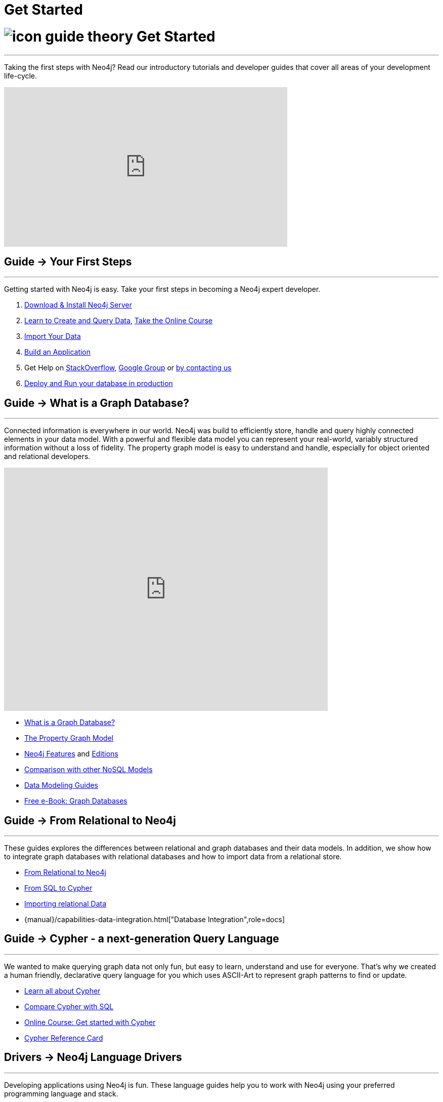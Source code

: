 = Get Started
:section: Get Started
:section-link: get-started
:section-level: 1
:slug: get-started

= image:http://dev.assets.neo4j.com.s3.amazonaws.com/wp-content/uploads/2014/10/icon-guide-theory.png[] Get Started
- - -
Taking the first steps with Neo4j?
Read our introductory tutorials and developer guides that cover all areas of your development life-cycle.

++++
<iframe width="560" height="315" src="https://www.youtube.com/embed/V7f2tGsNSck" frameborder="0" allowfullscreen></iframe>
++++

== [.label]#Guide →# Your First Steps
- - -
Getting started with Neo4j is easy.
Take your first steps in becoming a Neo4j expert developer.

1. link:/download[Download & Install Neo4j Server]
2. link:/developer/cypher[Learn to Create and Query Data], link:/online-course[Take the Online Course]
3. link:/developer/working-with-data/guide-importing-data-and-etl[Import Your Data]
4. link:/developer/language-guides[Build an Application]
5. Get Help on http://stackoverflow.com/questions/tagged/neo4j[StackOverflow], link:https://groups.google.com/forum/#!forum/neo4j[Google Group] or http://neo4j.com/contact-us/[by contacting us]
6. link:/developer/in-production[Deploy and Run your database in production]

== [.label]#Guide →# What is a Graph Database?
- - -
Connected information is everywhere in our world.
Neo4j was build to efficiently store, handle and query highly connected elements in your data model.
With a powerful and flexible data model you can represent your real-world, variably structured information without a loss of fidelity.
//At the same time you can choose to view your data from many different view-points and projections, only depending on your use-cases not a predefined structure.
The property graph model is easy to understand and handle, especially for object oriented and relational developers.

++++
<iframe width="640" height="480" src="https://www.youtube.com/embed/_D19h5s73Co?rel=0&amp;controls=0&amp;showinfo=0" frameborder="0" allowfullscreen></iframe>
++++

* link:/developer/get-started/graph-database[What is a Graph Database?]
* link:/developer/get-started/graph-database#property-graph[The Property Graph Model]
* link:/developer/get-started/graph-database#_what_is_neo4j[Neo4j Features] and http://neo4j.com/editions/[Editions]
* link:/developer/get-started/graph-db-vs-nosql[Comparison with other NoSQL Models]
* link:/developer/data-modeling[Data Modeling Guides]
* link:/books/graph-databases/[Free e-Book: Graph Databases]

//* http://neo4j.com/docs/stable/what-is-a-graphdb.html[What is a Graph Database?]

== [.label]#Guide →# From Relational to Neo4j
- - -
These guides explores the differences between relational and graph databases and their data models.
In addition, we show how to integrate graph databases with relational databases and how to import data from a relational store.

* link:/developer/get-started/graph-db-vs-rdbms[From Relational to Neo4j]
* link:/developer/cypher/guide-sql-to-cypher[From SQL to Cypher]
* link:/developer/working-with-data/guide-importing-data-and-etl[Importing relational Data]

* {manual}/capabilities-data-integration.html["Database Integration",role=docs]
//* {manual}/examples-from-sql-to-cypher.html["From SQL to Cypher",role=docs]

== [.label]#Guide →# Cypher - a next-generation Query Language
- - -

We wanted to make querying graph data not only fun, but easy to learn, understand and use for everyone.
That's why we created a human friendly, declarative query language for you which uses ASCII-Art to represent graph patterns to find or update.

* link:/developer/cypher[Learn all about Cypher]
* link:/developer/cypher/guide-sql-to-cypher[Compare Cypher with SQL]
* link:/online-course[Online Course: Get started with Cypher]
* link:{manual}/cypher-refcard[Cypher Reference Card]
// * {manual}/graphdb-neo4j-schema.html[Optional Schema]

== [.label]#Drivers →# Neo4j Language Drivers
- - -
Developing applications using Neo4j is fun.
These language guides help you to work with Neo4j using your preferred programming language and stack.

* link:/developer/language-guides/java[Java]
* link:/developer/language-guides/dotnet[.NET]
* link:/developer/language-guides/javascript[JavaScript]
* link:/developer/language-guides/python[Python]
* link:/developer/language-guides/ruby[Ruby]
* link:/developer/language-guides/php[PHP]
* link:/developer/language-guides[All Neo4j Language Drivers]

== [.label.bgblue]#Training →# GraphAcademy
- - -

Neo4j’s link:/graphacademy[Graph Academy] offers innovative and flexible offerings to meet all your training and tutorial needs based on role, time and price.

* Online Course: link:/online-course[Getting Started with Neo4j]
* Neo4j Experts share their Insights: link:/events/#/events?type=Webinar[Check upcoming Webinars]
* Learn Neo4j Hands-On: link:/events/#/events?type=Training[Attend Training in Your City]
* http://watch.neo4j.org[Watch our Videos & Screencasts]
* {manual}[The Ultimate Neo4j Reference Manual]
* link:/developer/resources[All Our Learning Resources]
